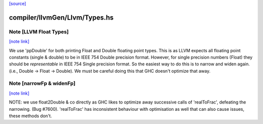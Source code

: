 `[source] <https://gitlab.haskell.org/ghc/ghc/tree/master/compiler/llvmGen/Llvm/Types.hs>`_

compiler/llvmGen/Llvm/Types.hs
==============================


Note [LLVM Float Types]
~~~~~~~~~~~~~~~~~~~~~~~

`[note link] <https://gitlab.haskell.org/ghc/ghc/tree/master/compiler/llvmGen/Llvm/Types.hs#L848>`__

We use 'ppDouble' for both printing Float and Double floating point types. This is
as LLVM expects all floating point constants (single & double) to be in IEEE
754 Double precision format. However, for single precision numbers (Float)
they should be *representable* in IEEE 754 Single precision format. So the
easiest way to do this is to narrow and widen again.
(i.e., Double -> Float -> Double). We must be careful doing this that GHC
doesn't optimize that away.



Note [narrowFp & widenFp]
~~~~~~~~~~~~~~~~~~~~~~~~~

`[note link] <https://gitlab.haskell.org/ghc/ghc/tree/master/compiler/llvmGen/Llvm/Types.hs#L858>`__

NOTE: we use float2Double & co directly as GHC likes to optimize away
successive calls of 'realToFrac', defeating the narrowing. (Bug #7600).
'realToFrac' has inconsistent behaviour with optimisation as well that can
also cause issues, these methods don't.

